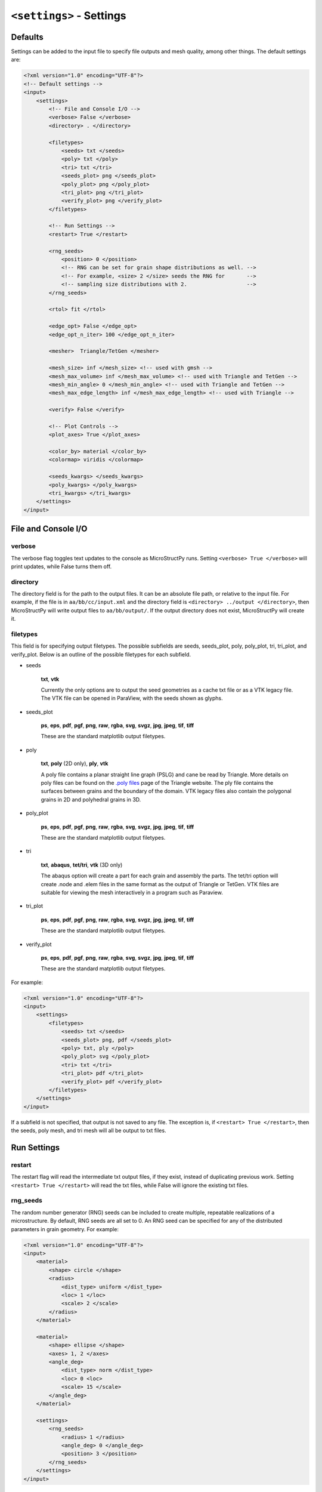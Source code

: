 =========================
``<settings>`` - Settings
=========================

Defaults
++++++++

Settings can be added to the input file to specify file outputs and mesh
quality, among other things. The default settings are:

.. code-block:: xml

    <?xml version="1.0" encoding="UTF-8"?>
    <!-- Default settings -->
    <input>
        <settings>
            <!-- File and Console I/O -->
            <verbose> False </verbose>
            <directory> . </directory>

            <filetypes>
                <seeds> txt </seeds>
                <poly> txt </poly>
                <tri> txt </tri>
                <seeds_plot> png </seeds_plot>
                <poly_plot> png </poly_plot>
                <tri_plot> png </tri_plot>
                <verify_plot> png </verify_plot>
            </filetypes>

            <!-- Run Settings -->
            <restart> True </restart>

            <rng_seeds>
                <position> 0 </position>
                <!-- RNG can be set for grain shape distributions as well. -->
                <!-- For example, <size> 2 </size> seeds the RNG for       -->
                <!-- sampling size distributions with 2.                   --> 
            </rng_seeds>

            <rtol> fit </rtol>

            <edge_opt> False </edge_opt>
            <edge_opt_n_iter> 100 </edge_opt_n_iter>

            <mesher>  Triangle/TetGen </mesher>

            <mesh_size> inf </mesh_size> <!-- used with gmsh -->
            <mesh_max_volume> inf </mesh_max_volume> <!-- used with Triangle and TetGen -->
            <mesh_min_angle> 0 </mesh_min_angle> <!-- used with Triangle and TetGen -->
            <mesh_max_edge_length> inf </mesh_max_edge_length> <!-- used with Triangle -->

            <verify> False </verify>

            <!-- Plot Controls -->
            <plot_axes> True </plot_axes>
            
            <color_by> material </color_by>
            <colormap> viridis </colormap>
            
            <seeds_kwargs> </seeds_kwargs>
            <poly_kwargs> </poly_kwargs>
            <tri_kwargs> </tri_kwargs>
        </settings>
    </input>

File and Console I/O
++++++++++++++++++++

verbose
-------

The verbose flag toggles text updates to the console as MicroStructPy runs.
Setting ``<verbose> True </verbose>`` will print updates, while False turns
them off.

directory
---------

The directory field is for the path to the output files.
It can be an absolute file path, or relative to the input file.
For example, if the file is in ``aa/bb/cc/input.xml`` and the directory field
is ``<directory> ../output </directory>``, then MicroStructPy will write
output files to ``aa/bb/output/``.
If the output directory does not exist, MicroStructPy will create it.

filetypes
---------

This field is for specifying output filetypes.
The possible subfields are seeds, seeds_plot, poly, poly_plot, tri, tri_plot,
and verify_plot.
Below is an outline of the possible filetypes for each subfield.

- seeds

    **txt**, **vtk**

    Currently the only options are to output the seed geometries as a
    cache txt file or as a VTK legacy file. The VTK file can be opened
    in ParaView, with the seeds shown as glyphs.

- seeds_plot

    **ps**, **eps**, **pdf**, **pgf**, **png**, **raw**, **rgba**, **svg**,
    **svgz**, **jpg**, **jpeg**, **tif**, **tiff**

    These are the standard matplotlib output filetypes.

- poly

    **txt**, **poly** (2D only), **ply**, **vtk**

    A poly file contains a planar straight line graph (PSLG) and cane be read
    by Triangle.
    More details on poly files can be found on the `.poly files`_ page of the
    Triangle website.
    The ply file contains the surfaces between grains and the boundary of the
    domain.
    VTK legacy files also contain the polygonal grains in 2D and polyhedral
    grains in 3D.

- poly_plot

    **ps**, **eps**, **pdf**, **pgf**, **png**, **raw**, **rgba**, **svg**,
    **svgz**, **jpg**, **jpeg**, **tif**, **tiff**

    These are the standard matplotlib output filetypes.

- tri

    **txt**, **abaqus**, **tet/tri**, **vtk** (3D only)

    The abaqus option will create a part for each grain and assembly the parts.
    The tet/tri option will create .node and .elem files in the same format as
    the output of Triangle or TetGen.
    VTK files are suitable for viewing the mesh interactively in a program such
    as Paraview.

- tri_plot

    **ps**, **eps**, **pdf**, **pgf**, **png**, **raw**, **rgba**, **svg**,
    **svgz**, **jpg**, **jpeg**, **tif**, **tiff**

    These are the standard matplotlib output filetypes.

- verify_plot

    **ps**, **eps**, **pdf**, **pgf**, **png**, **raw**, **rgba**, **svg**,
    **svgz**, **jpg**, **jpeg**, **tif**, **tiff**

    These are the standard matplotlib output filetypes.


For example:

.. code-block:: xml

    <?xml version="1.0" encoding="UTF-8"?>
    <input>
        <settings>
            <filetypes>
                <seeds> txt </seeds>
                <seeds_plot> png, pdf </seeds_plot>
                <poly> txt, ply </poly>
                <poly_plot> svg </poly_plot>
                <tri> txt </tri>
                <tri_plot> pdf </tri_plot>
                <verify_plot> pdf </verify_plot>
            </filetypes>
        </settings>
    </input>

If a subfield is not specified, that output is not saved to any file.
The exception is, if ``<restart> True </restart>``, then the seeds, poly mesh,
and tri mesh will all be output to txt files.

Run Settings
++++++++++++

restart
-------

The restart flag will read the intermediate txt output files, if they exist,
instead of duplicating previous work.
Setting ``<restart> True </restart>`` will read the txt files, while False will
ignore the existing txt files.

rng_seeds
---------

The random number generator (RNG) seeds can be included to create multiple,
repeatable realizations of a microstructure.
By default, RNG seeds are all set to 0.
An RNG seed can be specified for any of the distributed parameters in grain
geometry.
For example:

.. code-block:: xml

    <?xml version="1.0" encoding="UTF-8"?>
    <input>
        <material>
            <shape> circle </shape>
            <radius>
                <dist_type> uniform </dist_type>
                <loc> 1 </loc>
                <scale> 2 </scale>
            </radius>
        </material>

        <material>
            <shape> ellipse </shape>
            <axes> 1, 2 </axes>
            <angle_deg>
                <dist_type> norm </dist_type>
                <loc> 0 <loc>
                <scale> 15 </scale>
            </angle_deg>
        </material>

        <settings>
            <rng_seeds>
                <radius> 1 </radius>
                <angle_deg> 0 </angle_deg>
                <position> 3 </position>
            </rng_seeds>
        </settings>
    </input>

In this case, if the position RNG were changed from 3 to 4 and the rest of the
RNG seeds remained the same, MicroStructPy would generate the same set of seed
geometries and arrange them differently in the domain.

rtol
----

The rtol field is for the relative overlap tolerance between seed geometries.
The overlap is relative to the radius of the smaller circle or sphere.
Overlap is acceptable if

.. math::

    \frac{r_1 + r_2 - ||x_1 - x_2||}{min(r_1, r_2)} < rtol


The default value is ``<rtol> fit </rtol>``, which uses a fit curve to
determine an appropriate value of rtol.
This curve considers the coefficient of variation in grain volume and estimates
an rtol value that maximizes the fit between input and output distributions.

Acceptable values of rtol are 0 to 1 inclusive, though rtol below 0.2 will
likely result in long runtimes.

edge_opt
--------

The edge_opt field provides the option to maximize the shortest edge in the
polygonal/polyhedral mesh.
The default is ``<edge_opt> False </edge_opt>``, which skips the optimization
process.
This optimization is performed by making small adjustments to the positions of
seeds surrounding the shortest edge, assessing if the change created an
improvement, then either a) attempting a different change for the same edge if
there was not improvement or b) moving on to the new shortest edge.
The optimization algorithm exits when ``edge_opt_n_iter`` iterations have been
performed on the same edge.

This flag is useful if the polygonal/polyhedral or triangular/tetrahedral are
used in numerical simulations, such as finite element analysis.
A high ratio of longest edge to shortest edge leads to a high ratio in maximum
to minimum eigenvalue in FEA stiffness matrices, which can create problems for
the FEA solver.
Setting ``edge_opt`` to ``True`` will reduce short edges in the polygonal mesh,
which translates into reduced short edges in the triangular mesh.
This optimization process, however, will increase the time to generate a
polygonal mesh.
To track the progress of the optimizer, set ``verbose`` to ``True``.

edge_opt_n_iter
---------------

This field specifies how many times the optimizer should attempt to increase
the length of the shortest edge in the polygonal mesh.
The default is ``<edge_opt_n_iter> 100 </edge_opt_n_iter>``, which limits the
optimizer to 100 attempts per edge.
This field is ignored if ``edge_opt`` is set to ``False``.

mesh_max_volume
---------------

This field defines the maximum volume (or area, in 2D) of any element in the
triangular (unstructured) mesh.
The default is ``<mesh_max_volume> inf </mesh_max_volume>``, which turns off
the volume control.
In this example:

.. code-block:: xml

    <?xml version="1.0" encoding="UTF-8"?>
    <input>
        <material>
            <shape> circle </shape>
            <area> 0.01 </area>
        </material>

        <domain>
            <shape> square </shape>
            <side_length> 1 </side_length>
        </domain>

        <settings>
            <mesh_max_volume> 0.001 </mesh_max_volume>
        </settings>
    </input>

the unstructured mesh will have at least 10 elements per grain and at least
1000 elements overall.

mesh_min_angle
--------------

This field defines the minimum interior angle, measured in degrees, of any
element in the triangular mesh.
For 3D meshes, this is the minimum *dihedral* angle, which is between faces of
the tetrahedron.
This setting controls the aspect ratio of the elements, with angles between
15 and 30 degrees producing good quality meshes.
The default is ``<mesh_min_angle> 0 </mesh_min_angle>``, which effectively
turns off the angle quality control.

mesh_max_edge_length
--------------------

This field defines the maximum edge length along a grain boundary in a 2D
triangular mesh.
A small maximum edge length will increase resolution of the mesh at grain
boundaries.
Currently this feature has no equivalent in 3D.
The default value is ``<mesh_max_edge_length> inf </mesh_max_edge_length>``,
which effectively turns off the edge length quality control.

verify
------

The verify flag will perform mesh verification on the triangular mesh and
report error metrics.
To include mesh verification, include ``<verify> True </verify>`` in the
settings.
The default behavior is to not perform mesh verification.

Plot Controls
+++++++++++++

plot_axes
---------

The plot_axes flag toggles the axes on or off in the output plots.
Setting it to False turns the axes off, producing images with miniminal
borders.
The default setting is ``<plot_axes> True </plot_axes>``, which includes the
coordinate axes in output plots.

color_by
--------

The color_by field defines how the seeds and grains should be colored in the
output plots.
There are three options for this field: "material", "seed number", and
"material number".
The default setting is ``<color_by> material </color_by>``.
Using "material", the output plots will color each seed/grain with the color
of its material.
Using "seed number", the seeds/grains are colored by their seed number, which
is converted into a color using the ``colormap``.
The "material number" option behaves in the same was as "seed number", except
that the material numbers are used instead of seed numbers.

colormap
--------

The colormap field is used when ``color_by`` is set to either "seed number" or
"material number".
This gives the name of the colormap to be used in coloring the seeds/grains.
For a complete list of available colormaps, visit the `Choosing Colormaps in
Matplotlib`_ webpage.

seeds_kwargs
------------

This field contains optional keyword arguments passed to matplotlib when
plotting the seeds.
For example:

.. code-block:: xml

    <?xml version="1.0" encoding="UTF-8"?>
    <input>
        <settings>
            <seeds_kwargs>
                <edgecolor> none </edgecolor>
                <alpha> 0.5 </alpha>
            </seeds_kwargs>
        </settings>
    </input>

will plot the seeds with some transparency and no borders.

poly_kwargs
-----------

This field contains optional keyword arguments passed to matplotlib when
plotting the polygonal mesh.
For example:

.. code-block:: xml

    <?xml version="1.0" encoding="UTF-8"?>
    <input>
        <settings>
            <poly_kwargs>
                <linewidth> 0.5 </linewidth>
                <edgecolors> blue </edgecolors>
            </poly_kwargs>
        </settings>
    </input>

will plot the mesh with thin, blue lines between the grains.

tri_kwargs
----------

This field contains optional keyword arguments passed to matplotlib when
plotting the triangular mesh.
For example:

.. code-block:: xml

    <?xml version="1.0" encoding="UTF-8"?>
    <input>
        <settings>
            <tri_kwargs>
                <linewidth> 0.5 </linewidth>
                <edgecolors> white </edgecolors>
            </tri_kwargs>
        </settings>
    </input>

will plot the mesh with thin, white lines between the elements.


.. _`Choosing Colormaps in Matplotlib`: https://matplotlib.org/3.1.0/tutorials/colors/colormaps.html
.. _`.poly files`: https://www.cs.cmu.edu/~quake/triangle.poly.html
